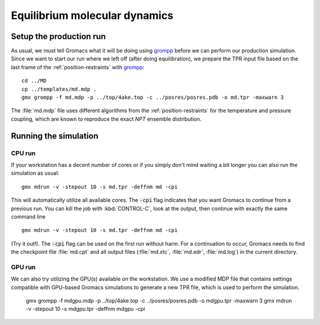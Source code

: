 .. -*- encoding: utf-8 -*-

.. |kJ/mol/nm**2| replace:: kJ mol\ :sup:`-1` nm\ :sup:`-2`
.. |Calpha| replace:: C\ :sub:`α`

==============================
Equilibrium molecular dynamics
==============================

Setup the production run
========================

As usual, we must tell Gromacs what it will be doing using grompp_
before we can perform our production simulation. Since we want to
start our run where we left off (after doing equilibration), we
prepare the TPR input file based on the last frame of the
:ref:`position-restraints` with grompp_::

  cd ../MD
  cp ../templates/md.mdp .
  gmx grompp -f md.mdp -p ../top/4ake.top -c ../posres/posres.pdb -o md.tpr -maxwarn 3

The :file:`md.mdp` file uses different algorithms from the
:ref:`position-restraints` for the temperature and pressure coupling,
which are known to reproduce the exact *NPT* ensemble distribution.


Running the simulation
======================

CPU run
-------

If your workstation has a decent number of cores or if you simply
don't mind waiting a bit longer you can also run the simulation as
usual::

  gmx mdrun -v -stepout 10 -s md.tpr -deffnm md -cpi

This will automatically utilize all available cores. The :code:`-cpi`
flag indicates that you want Gromacs to continue from a previous
run. You can kill the job with :kbd:`CONTROL-C`, look at the output,
then continue with exactly the same command line ::

  gmx mdrun -v -stepout 10 -s md.tpr -deffnm md -cpi

(Try it out!). The :code:`-cpi` flag can be used on the first run
without harm. For a continuation to occur, Gromacs needs to find the
checkpoint file :file:`md.cpt` and all output files (:file:`md.xtc`,
:file:`md.edr`, :file:`md.log`) in the current directory.


GPU run
-------

We can also try utilizing the GPU(s) available on the workstation. We use
a modified MDP file that contains settings compatible with GPU-based
Gromacs simulations to generate a new TPR file, which is used to perform
the simulation.

  gmx grompp -f mdgpu.mdp -p ../top/4ake.top -c ../posres/posres.pdb -o mdgpu.tpr -maxwarn 3
  gmx mdrun -v -stepout 10 -s mdgpu.tpr -deffnm mdgpu -cpi


.. _`AdKTutorial.tar.bz2`:
    http://becksteinlab.physics.asu.edu/pages/courses/2013/SimBioNano/13/AdKTutorial.tar.bz2
.. _4AKE: http://www.rcsb.org/pdb/explore.do?structureId=4ake
.. _pdb2gmx: http://manual.gromacs.org/current/online/pdb2gmx.html
.. _editconf: http://manual.gromacs.org/current/online/editconf.html
.. _genbox: http://manual.gromacs.org/current/online/genbox.html
.. _genion: http://manual.gromacs.org/current/online/genion.html
.. _trjconv: http://manual.gromacs.org/current/online/trjconv.html
.. _trjcat: http://manual.gromacs.org/current/online/trjcat.html
.. _eneconv: http://manual.gromacs.org/current/online/eneconv.html
.. _grompp: http://manual.gromacs.org/current/online/grompp.html
.. _mdrun: http://manual.gromacs.org/current/online/mdrun.html
.. _`mdp options`: http://manual.gromacs.org/current/online/mdp_opt.html
.. _`Run control options in the MDP file`: http://manual.gromacs.org/current/online/mdp_opt.html#run
.. _`make_ndx`: http://manual.gromacs.org/current/online/make_ndx.html
.. _`g_tune_pme`: http://manual.gromacs.org/current/online/g_tune_pme.html
.. _gmxcheck: http://manual.gromacs.org/current/online/gmxcheck.html

.. _Gromacs manual: http://manual.gromacs.org/
.. _Gromacs documentation: http://www.gromacs.org/Documentation
.. _`Gromacs 4.5.6 PDF`: http://www.gromacs.org/@api/deki/files/190/=manual-4.5.6.pdf
.. _manual section: http://www.gromacs.org/Documentation/Manual

.. _`g_rms`: http://manual.gromacs.org/current/online/g_rms.html
.. _`g_rmsf`: http://manual.gromacs.org/current/online/g_rmsf.html
.. _`g_gyrate`: http://manual.gromacs.org/current/online/g_gyrate.html
.. _`g_dist`: http://manual.gromacs.org/current/online/g_dist.html
.. _`g_mindist`: http://manual.gromacs.org/current/online/g_mindist.html
.. _`do_dssp`: http://manual.gromacs.org/current/online/do_dssp.html

.. _DSSP: http://swift.cmbi.ru.nl/gv/dssp/
.. _`ATOM record of a PDB file`: http://www.wwpdb.org/documentation/format33/sect9.html#ATOM

.. _saguaro: http://a2c2.asu.edu/resources/saguaro/
.. _`How to login to saguaro`: http://a2c2.asu.edu/how-to-2/
.. _ASU: http://asu.edu
.. _`PHY494/PHY598/CHM598 — Simulation approaches to Bio- and Nanophysics`:
   http://becksteinlab.physics.asu.edu/learning/28/phy494-phy598-chm598-simulation-approaches-to-bio-and-nanophysics

